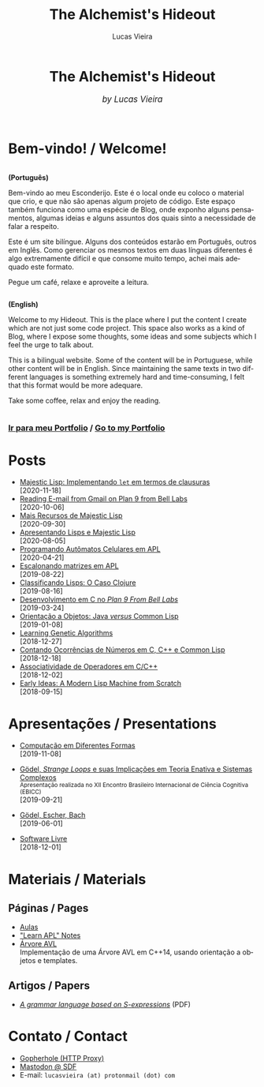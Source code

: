 #+TITLE:    The Alchemist's Hideout
#+AUTHOR:   Lucas Vieira
#+LANGUAGE: en

:ANALYTICS:
#+HTML_HEAD: <!-- Global site tag (gtag.js) - Google Analytics -->
#+HTML_HEAD: <script async src="https://www.googletagmanager.com/gtag/js?id=UA-164062058-1"></script>
#+HTML_HEAD: <script>
#+HTML_HEAD:   window.dataLayer = window.dataLayer || [];
#+HTML_HEAD:   function gtag(){dataLayer.push(arguments);}
#+HTML_HEAD:   gtag('js', new Date());
#+HTML_HEAD: 
#+HTML_HEAD:   gtag('config', 'UA-164062058-1');
#+HTML_HEAD: </script>
:END:

:HTML_PROPS:
#+HTML_HEAD: <link rel="stylesheet" type="text/css" href="./css/main.css" />
#+HTML_HEAD: <link rel="stylesheet" type="text/css" href="./css/syntax.css" />
#+HTML_HEAD: <link id="theme-css" rel="stylesheet" type="text/css" href="./css/dark-theme.css" />
#+HTML_HEAD: <link rel="icon" type="image/jpg" href="./img/cat-i-mage.jpg" />
#+HTML_HEAD: <meta name="viewport" content="width=device-width, initial-scale=1.0">
#+HTML_HEAD: <meta property="og:image" content="./img/cat-i-mage.jpg">
#+HTML_HEAD: <meta name="theme-color" content="#14171e">
#+DESCRIPTION: Programming, Tech, and occasional rant space by Lucas Vieira

#+ATTR_ASCII: :width 80

#+OPTIONS: toc:nil timestamp:nil num:nil email:t validate:nil html-postamble:nil
#+OPTIONS: html-preamble:nil author:t date:t html-scripts:nil
#+OPTIONS: title:nil toc:nil
:END:

[[./img/cat-i-mage.jpg]]
#+HTML: <center><h1>The Alchemist's Hideout</h1>
#+HTML: <i><big>by Lucas Vieira</big></i></center><br/><br/>

* Bem-vindo! / Welcome!

#+HTML:<div class="row">
#+HTML:  <div class="column">
*(Português)*

Bem-vindo ao meu Esconderijo. Este é o local onde eu coloco o material
que crio, e que não são apenas algum projeto de código. Este espaço
também funciona como uma espécie de Blog, onde exponho alguns
pensamentos, algumas ideias e alguns assuntos dos quais sinto a
necessidade de falar a respeito.

Este é um site bilíngue. Alguns dos conteúdos estarão em Português,
outros em Inglês. Como gerenciar os mesmos textos em duas línguas
diferentes é algo extremamente difícil e que consome muito tempo,
achei mais adequado este formato.

Pegue um café, relaxe e aproveite a leitura.
#+HTML:  </div>


#+HTML:  <div class="column">
*(English)*

Welcome to my Hideout. This is the place where I put the content I
create which are not just some code project. This space also works as
a kind of Blog, where I expose some thoughts, some ideas and some
subjects which I feel the urge to talk about.

This is a bilingual website. Some of the content will be in
Portuguese, while other content will be in English. Since maintaining
the same texts in two different languages is something extremely hard
and time-consuming, I felt that this format would be more adequare.

Take some coffee, relax and enjoy the reading.
#+HTML:  </div>
#+HTML:</div>

#+begin_center
#+HTML:<h3>
[[./pages/portfolio.org][Ir para meu Portfolio]] / [[./pages/portfolio.org][Go to my Portfolio]]
#+HTML:</h3>
#+end_center

* Posts

- [[./posts/majestic-devlog-03.org][Majestic Lisp: Implementando ~let~ em termos de clausuras]]\\
  [2020-11-18]
- [[./posts/plan9-mail.org][Reading E-mail from Gmail on Plan 9 from Bell Labs]]\\
  [2020-10-06]
- [[./posts/majestic-lisp-pt2.org][Mais Recursos de Majestic Lisp]]\\
  [2020-09-30]
- [[./posts/apresentando-majestic-lisp.org][Apresentando Lisps e Majestic Lisp]]\\
  [2020-08-05]
- [[./posts/automatos-celulares-apl.org][Programando Autômatos Celulares em APL]]\\
  [2020-04-21]
- [[./posts/usando-apl.org][Escalonando matrizes em APL]]\\
  [2019-08-22]
- [[./posts/caso-clojure.org][Classificando Lisps: O Caso Clojure]]\\
  [2019-08-16]
- [[./posts/plan9-c-dev.org][Desenvolvimento em C no /Plan 9 From Bell Labs/]]\\
  [2019-03-24] 
- [[./posts/oop-java-vs-cl.org][Orientação a Objetos: Java /versus/ Common Lisp]]\\
  [2019-01-08] 
- [[./posts/genetic-algorithms.org][Learning Genetic Algorithms]]\\
  [2018-12-27]
- [[./posts/counting-occurencies.org][Contando Ocorrências de Números em C, C++ e Common Lisp]]\\
  [2018-12-18]
- [[./posts/operator-associativity.org][Associatividade de Operadores em C/C++]]\\
  [2018-12-02]
- [[./posts/lispm-001.org][Early Ideas: A Modern Lisp Machine from Scratch]]\\
  [2018-09-15]

** COMMENT Rascunhos (Não publicar)
- =[WIP]= [[./drafts/systems-packages-cl.org][Tutorial: Projetos, Systems e Packages em Common Lisp]]
- =[WIP]= [[./drafts/golang-orm.org][Go como Linguagem de Backend: Usando GORM e MySQL]]
- =[WIP]= [[./drafts/geb-review.org][Review: Gödel, Escher, Bach]]

* Apresentações / Presentations

# - [[./talks/majestic-rustbh.org][Majestic Lisp: do Zero ao Lisp em Rust]]\\
#  [2020-12-08]

- [[./talks/slide-apres-tc.org][Computação em Diferentes Formas]]\\
  [2019-11-08]

- [[./talks/ebicc_slides.org][Gödel, /Strange Loops/ e suas Implicações em Teoria Enativa e Sistemas
  Complexos]] @@html:<br/><small>Apresentação realizada no XII Encontro
  Brasileiro Internacional de Ciência Cognitiva (EBICC)</small><br/>@@
  [2019-09-21]

- [[./talks/apresentacao-geb.org][Gödel, Escher, Bach]]\\
  [2019-06-01]

- [[./talks/software-livre.org][Software Livre]]\\
  [2018-12-01]

* Materiais / Materials
** Páginas / Pages
- [[./pages/aulas.org][Aulas]]
- [[./pages/learn-apl.org]["Learn APL" Notes]]
- [[./pages/avltree.org][Árvore AVL]]\\
  Implementação  de  uma Árvore  AVL  em  C++14, usando  orientação  a
  objetos e templates.

** Artigos / Papers
- [[file:files/grammar.pdf][/A grammar language based on S-expressions/]] (PDF)

* Contato / Contact

- [[http://gopher.floodgap.com/gopher/gw?a=gopher://gopher.club/1/users/alchemist][Gopherhole (HTTP Proxy)]]
- [[https://mastodon.sdf.org/@alchemist][Mastodon @ SDF]]
- E-mail: =lucasvieira (at) protonmail (dot) com=




# #+BEGIN_EXPORT html
# <footer>
#   <center>
#     <i>Hosting for this site is provided by</i><br/>
#     <a target="new" href="http://sdf.org">
#       <img src="http://sdf.org/sdfbanner.png"><br/>
#       <b>The SDF Public Access UNIX System</b>
#     </a>
#   </center>
# </footer>
# #+END_EXPORT

# #+HTML: <center>
# #+BEGIN_EXPORT ascii
# Hosting fo this site is provided by
# The SDF Public Access UNIX System
# http://sdf.org/
# #+END_EXPORT
# #+HTML: </center>

